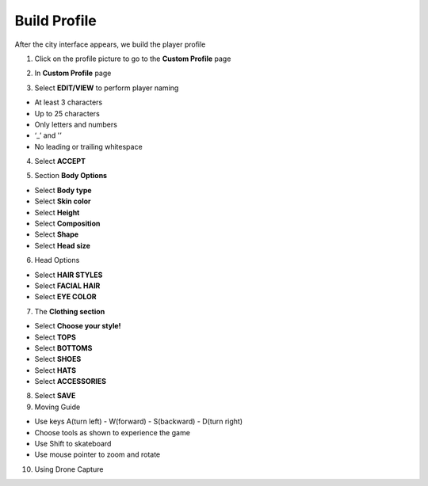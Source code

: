 Build Profile
===============

After the city interface appears, we build the player profile

1. Click on the profile picture to go to the **Custom Profile** page

.. image:: pictures/custom_profile.png
   :align: center
   :width: 700px


2. In **Custom Profile** page

.. image:: pictures/0002_customprofile.png
   :align: center
   :width: 700px

3. Select **EDIT/VIEW** to perform player naming

- At least 3 characters
- Up to 25 characters
- Only letters and numbers
- ‘_’ and '’
- No leading or trailing whitespace

4. Select **ACCEPT**

.. image:: pictures/0003_customprofile.png
   :align: center
   :width: 700px

5. Section **Body Options**

- Select **Body type**
- Select **Skin color**
- Select **Height**
- Select **Composition**
- Select **Shape**
- Select **Head size**

.. image:: pictures/0004_customprofile.png
   :align: center
   :width: 700px

6. Head Options

- Select **HAIR STYLES**
- Select **FACIAL HAIR**
- Select **EYE COLOR**

.. image:: pictures/0005_customprofile.png
   :align: center
   :width: 700px


7. The **Clothing section**

- Select **Choose your style!**
- Select **TOPS**
- Select **BOTTOMS**
- Select **SHOES**
- Select **HATS**
- Select **ACCESSORIES**

.. image:: pictures/0006_customprofile.png
   :align: center
   :width: 700px

8. Select **SAVE**

9. Moving Guide

- Use keys A(turn left) - W(forward) - S(backward) - D(turn right)
- Choose tools as shown to experience the game
- Use Shift to skateboard
- Use mouse pointer to zoom and rotate

.. image:: pictures/0007_customprofile.png
   :align: center
   :width: 700px

10. Using Drone Capture

.. image:: pictures/0008_customprofile.png
   :align: center
   :width: 700px


